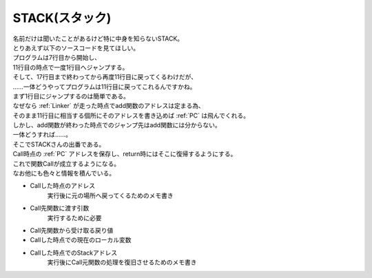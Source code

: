 .. index:: STACK

.. _STACK:

STACK(スタック)
============================
| 名前だけは聞いたことがあるけど特に中身を知らないSTACK。
| とりあえず以下のソースコードを見てほしい。

.. code-block:: c
    :linenos:

    int add(int a, int b) {
        int result;
        result = a + b;
        return result;
    }

    void main(void) {
        int a = 5;
        int b = 6;
        int c = 0;
        c = add(a, b);
        printf("%d\n", c);
        return;
    }

| プログラムは7行目から開始し、
| 11行目の時点で一度1行目へジャンプする。
| そして、17行目まで終わってから再度11行目に戻ってくるわけだが、
| ……一体どうやってプログラムは11行目に戻ってこれるんですかね。
| まず1行目にジャンプするのは簡単である。
| なぜなら :ref:`Linker` が走った時点でadd関数のアドレスは定まる為、
| そのまま11行目に相当する個所にそのアドレスを書き込めば :ref:`PC` は飛んでくれる。
| しかし、add関数が終わった時点でのジャンプ先はadd関数には分からない。
| 一体どうすれば……。
| そこでSTACKさんの出番である。
| Call時点の :ref:`PC` アドレスを保存し、return時にはそこに復帰するようにする。
| これで関数Callが成立するようになる。
| なお他にも色々と情報を積んでいる。

* Callした時点のアドレス
    実行後に元の場所へ戻ってくるためのメモ書き

* Call先関数に渡す引数
    実行するために必要

* Call先関数から受け取る戻り値

* Callした時点での現在のローカル変数
* Callした時点でのStackアドレス
    実行後にCall元関数の処理を復旧させるためのメモ書き
